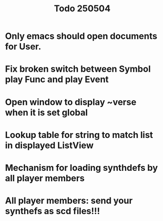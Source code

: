 #+title: Todo 250504

* Only emacs should open documents for User.
* Fix broken switch between Symbol play Func and play Event
* Open window to display ~verse when it is set global
* Lookup table for string to match list in displayed ListView
* Mechanism for loading synthdefs by all player members
* All player members: send your synthefs as scd files!!!
